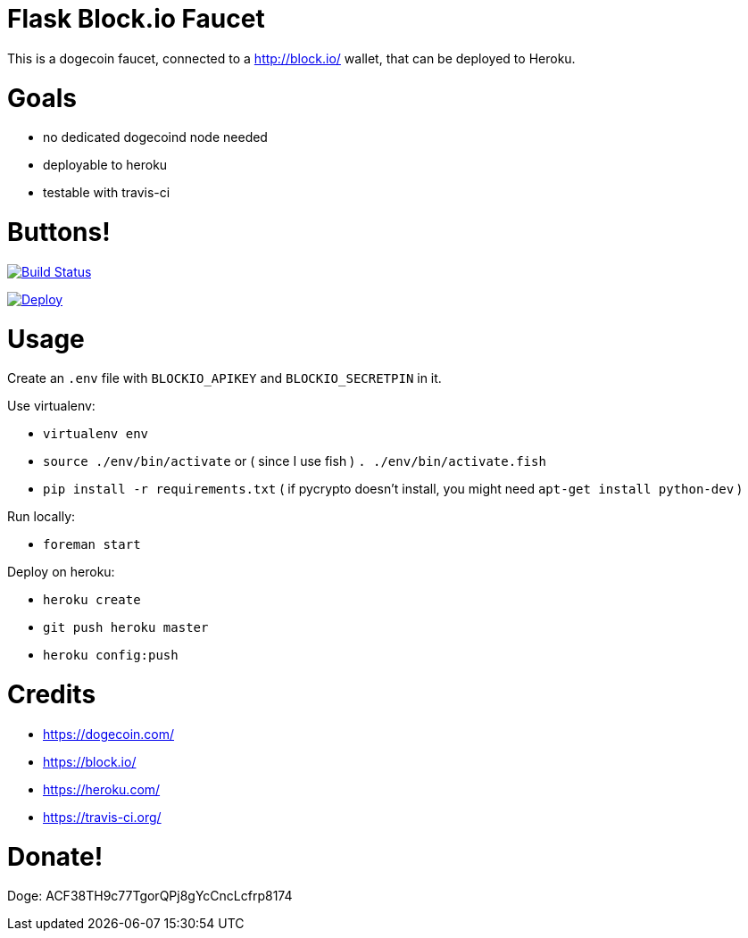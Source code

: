 = Flask Block.io Faucet

This is a dogecoin faucet, connected to a http://block.io/ wallet, that can be deployed to Heroku.

= Goals

* no dedicated dogecoind node needed
* deployable to heroku
* testable with travis-ci

= Buttons!

image:https://travis-ci.org/davemenninger/flask-blockio-faucet.svg?branch=master["Build Status", link="https://travis-ci.org/davemenninger/flask-blockio-faucet"]

image:https://www.herokucdn.com/deploy/button.png["Deploy", link=https://heroku.com/deploy?template=https://github.com/heroku/node-js-sample"]

= Usage

Create an `.env` file with `BLOCKIO_APIKEY` and `BLOCKIO_SECRETPIN` in it.

Use virtualenv:

* `virtualenv env`
* `source ./env/bin/activate` or ( since I use fish ) `. ./env/bin/activate.fish`
* `pip install -r requirements.txt` ( if pycrypto doesn't install, you might need `apt-get install python-dev` ) 

Run locally:

* `foreman start`

Deploy on heroku:

* `heroku create`
* `git push heroku master`
* `heroku config:push`

= Credits

* https://dogecoin.com/
* https://block.io/
* https://heroku.com/
* https://travis-ci.org/

= Donate!

Doge: ACF38TH9c77TgorQPj8gYcCncLcfrp8174
